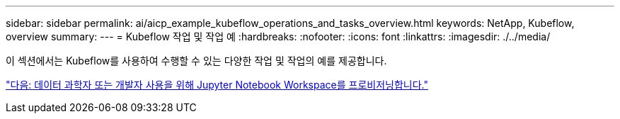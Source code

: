 ---
sidebar: sidebar 
permalink: ai/aicp_example_kubeflow_operations_and_tasks_overview.html 
keywords: NetApp, Kubeflow, overview 
summary:  
---
= Kubeflow 작업 및 작업 예
:hardbreaks:
:nofooter: 
:icons: font
:linkattrs: 
:imagesdir: ./../media/


[role="lead"]
이 섹션에서는 Kubeflow를 사용하여 수행할 수 있는 다양한 작업 및 작업의 예를 제공합니다.

link:aicp_provision_a_jupyter_notebook_workspace_for_data_scientist_or_developer_use.html["다음: 데이터 과학자 또는 개발자 사용을 위해 Jupyter Notebook Workspace를 프로비저닝합니다."]
